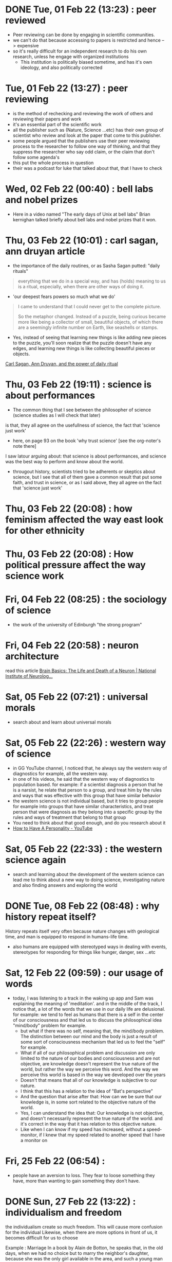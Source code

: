 * DONE Tue, 01 Feb 22 (13:23) : peer reviewed
- Peer reviewing can be done by engaging in scientific communities.
- we can't do that because accessing to papers is restricted and hence --> expensive 
- so it's really difficult for an independent research to do his own research, unless he engage with organized institutions
  - This institution is politically biased sometime, and has it's own ideology, and also politically corrected
* Tue, 01 Feb 22 (13:27) : peer reviewing
- is the method of rechecking and reviewing the work of others
  and reviewing their papers and work
- it's an essential part of the scientific work
- all the publisher such as (Nature, Science ...etc) has their own group of scientist
  who review and look at the paper that come to this publisher.
- some people argued that the publishers use their peer reviewing process to 
  the researcher to follow one way of thinking, and that they suppress the researcher
  who say odd claim, or the claim that don't follow some agenda's
- this put the whole process in question
- their was a podcast for luke that talked about that, that I have to check
* Wed, 02 Feb 22 (00:40) : bell labs and nobel prizes
- Here in a video named "The early days of Unix at bell labs"
  Brian kernighan talked briefly about bell labs and nobel prizes that it won.
* Thu, 03 Feb 22 (10:01) : carl sagan, ann druyan article
- the importance of the daily routines, or as Sasha Sagan putted: "daily rituals"
#+begin_quote
everything that we do in a special way, and has (holds) meaning to us is a ritual,
especially, when there are other ways of doing it.
#+end_quote
- 'our deepest fears powers so much what we do'
#+begin_quote
I came to understand that I could never get to the complete picture.

So the metaphor changed. Instead of a puzzle, being curious became more like being a collector of small, beautiful objects, of which there are a seemingly infinite number on Earth, like seashells or stamps.
#+end_quote
- Yes, instead of seeing that learning new things is like adding new pieces to the puzzle,
  you'll soon realize that the puzzle doesn't have any edges, and learning new things is like
  collecting beautiful pieces or objects. 

[[https://www.fastcompany.com/90472086/what-my-parents-carl-sagan-and-ann-druyan-taught-me-about-the-power-of-daily-rituals][Carl Sagan, Ann Druyan, and the power of daily ritual]]
* Thu, 03 Feb 22 (19:11) : science is about performances
- The common thing that I see between the philosopher of science (science studies as I will check that later)
is that, they all agree on the usefullness of science, the fact that 'science just work'
- here, on page 93 on the book 'why trust science' [see the org-noter's note there]
I saw latour arguing about: that science is about performances, and science was the best way to perform and know about the world.
- througout history, scientists tried to be adherents or skeptics about science, but I see that all of them gave a common result
  that put some faith, and trust in science, or as I said above, they all agree on the fact that 'science just work'
* Thu, 03 Feb 22 (20:08) : how feminism affected the way east look for other ethnicity 
* Thu, 03 Feb 22 (20:08) : How political pressure affect the way science work
* Fri, 04 Feb 22 (08:25) : the sociology of science
- the work of the university of Edinburgh "the strong program"
* Fri, 04 Feb 22 (20:58) : neuron architecture
read this article [[https://www.ninds.nih.gov/Disorders/Patient-Caregiver-Education/Life-and-Death-Neuron][Brain Basics: The Life and Death of a Neuron | National Institute of Neurolog...]]
[[file:~/org/notes/img/neuron/NeuronArchitecture.jpg]]
* Sat, 05 Feb 22 (07:21) : universal morals
- search about and learn about universal morals
* Sat, 05 Feb 22 (22:26) : western way of science
- in GG YouTube channel, I noticed that, he always say
  the western way of diagnostics for example, all the western way.
- in one of his videos, he said that the western way of diagnostics to population based.
  for example: if a scientist diagnosis a person that he is a narsist, he relate that person
  to a group, and treat him by the rules and ways that was effective with this group that have similar
  behavior
- the western science is not individual based, but it tries to group people for example into groups that
  have similar characteristics, and treat person that were diagnosis as they belong into a specific group
  by the rules and ways of treatment that belong to that group
- You need to think about that good enough, and do you research about it
- [[https://www.youtube.com/watch?v=t_NRIVq2vzM][How to Have A Personality - YouTube]]
* Sat, 05 Feb 22 (22:33) : the western science again
- search and learning about the development of the western science
  can lead me to think about a new way to doing science, investigating nature
  and also finding answers and exploring the world
* DONE Tue, 08 Feb 22 (08:48) : why history repeat itself?
CLOSED: [2022-06-13 Mon 06:13]
History repeats itself very often because nature changes with geological time, and man is equipped to respond in humans-life time.
- also humans are equipped with stereotyped ways in dealing with events, stereotypes for responding for things like hunger,
  danger, sex ...etc
* Sat, 12 Feb 22 (09:59) : our usage of words
- today, I was listening to a track in the waking up app
  and Sam was explaining the meaning of 'meditation'.
  and in the middle of the track, I notice that, a lot of the words that we
  use in our daily life are delusional. 
  for example: we tend to feel as humans that there is a self in the center of our consciousness 
  and that led us to discuss the philosophical idea "mind/body" problem for example.
  - but what if there was no self, meaning that, the mind/body problem. The distinction between our
    mind and the body is just a result of some sort of consciousness mechanism that led us to feel 
    the "self" for example.
  - What if all of our philosophical problem and discussion are only limited to the nature of our bodies and consciousness
    and are not objective, are knowledge doesn't represent the true nature of the world, but rather the way we perceive this word.
    And the way we perceive this world is based in the way we developed over the years
  - Doesn't that means that all of our knowledge is subjective to our nature.
  - I think that this has a relation to the idea of "Bat's perspective"
  - And the question that arise after that: How can we be sure that our knowledge is, in some sort related to the objective nature of the world.
  - Yes, I can understand the idea that: Our knowledge is not objective, and doesn't necessarily represent the true nature of the world.
    and it's correct in the way that it has relation to this objective nature.
  - Like when I can know if my speed has increased, without a speed-monitor, if I knew that my speed related to another speed that I have
    a monitor on
* Fri, 25 Feb 22 (06:54) : 
- people have an aversion to loss.
  They fear to loose something they have, more than wanting to gain something they don't have.
* DONE Sun, 27 Feb 22 (13:22) : individualism and freedom
CLOSED: [2022-06-13 Mon 06:31]
:PROPERTIES:
:ACTIVATED: [2022-06-13]
:END:
the individualism create so much freedom.
This will cause more confusion for the individual
Likewise, when there are more options in front of us, it becomes difficult for us to choose

Example :
Marriage
In a book by Alain de Botton, he speaks that, in the old days, when we had no choice but to marry
the neighbor's daughter, because she was the only girl available in the area, and such a young man
had not seen another girl, nor a more beautiful girl, he did not see that he was deprived of anything .

Contrary to what we see today, the first problem that might occur between two persons in a relationship,
one or both of them will think about the possibility of finding better person, which will only increase
the suffering.

Sometimes, happiness is a choice , constructed by awareness 

- one of the things that make the paradox of choice occur, is that we don't know what we want in front, and don't know our needs, because we don't understand ourselves.
- for me, the idea of abundance doesn't necessarily  must be physical, just knowing that their are other options, and your possibility to 
  reach these choices is enough, as they say, it just need more effort to achieve that, which will create sense of guilt with every choice to made, because you will feel that you were responsible for that, totally responsible, and that will create more suffering.
- I think that there is a relation to the middle-age crisis
* Sun, 27 Feb 22 (13:50) : so many choices leads to a decrease in happiness 
#+begin_quote
Schwartz found that having this unparalleled plethora of choice in the modern world was actually causing people to be less happy with their decisions
#+end_quote
* Sun, 27 Feb 22 (14:01) : knowing your limits
- knowing your limits might be a way to avoid the suffering that came with the paradox of choice.
* Sun, 27 Feb 22 (14:03) : relations [ paradox of choices]
- see if there is a relation between how the meaning of love shifted in the latest years,
  and the paradox of choices.
- for example: if the increase of people that can read, and the kind of novles that was published,
  and how that affected the way people see love and relations, knowing that there are other choices in this live.
  and also facing other kind of stories, like romeo and Juliet.
- if the emerge of multiple stories like that made an abundance of choices that people can choose.
* Sun, 27 Feb 22 (14:20) : knowing your self and knowing what you want.
- I think that knowing yourself, and knowing what you want is a great way to avoid the paradox of choices.
- it's like: the difference between cars-noob that can be scammed by an unwanted car.
  and an car expert that can choose the right car that fit among multiple choices.
* Sun, 27 Feb 22 (14:47) : great idea [paradox of choice]
#+begin_quote
The researchers concluded that while an abundance of options might initially seem attractive to consumers,
having too many options might actually cause someone not to make any decision at all.10
#+end_quote
- this have a relation to idea of: choosing the default, that I read it in "Seeking wisdom" book
- if there was too many options, we tend to not choose any, and maintain our default state.
* Sun, 06 Mar 22 (23:38) : why Iam against using sexy positions/photo in pop-songs
- because it target the primeval side of us, and we should use abstract endeavors for instead
* NEXT Fri, 18 Mar 22 (15:49) : the abandance
:PROPERTIES:
:ACTIVATED: [2022-06-13]
:END:
- I was watching "Carol 2015" movie, and at the time: 1:07:43 
  carol said: "again" to re-hear the song again
- At this moment I thought about the abandance that we live in nowadays; we can hear, and re-hear song to the degree that we begin to hate them.
- the abandance of song, the chance to hear them. the abandance of food.
- I think that, this is also the cause for the boredom that we feel nowadays.
- Scarcity make things valuable.
* Mon, 21 Mar 22 (14:07) : about the heliocentric system
Ptolemy thought that, the stars are too small, which may leads to the 
conclusion that the earth is stationary and the stars revolve around it
* Fri, 25 Mar 22 (20:01) : evolution and empathy for strangers
- I read sometimes about how empathy for strangers can be explained with evolution.
  the problem that I see is that, these explanation try to create a direct relation
  between the two subject that we try to study.
  but sometimes, some humans behavior can't be explained with this kind of approach
- take empathy for strangers for example, may be it's the result of empathy and the strong
  relation with whom we have blood relation, but it's nature and not rocket science
  and the evolution of such behavior can have "taux d'erreur" which lead to strange behavior
  like sacrificing for total strangers 
* Fri, 25 Mar 22 (20:57) : thinking about the endless of the universe
- think how our universe is endless, and infinite.
- is this finite measurements and limits that we see and feel has a relation only to the 
  way we perceive the world?
- I was watching " *Ryuu to sobakasu no hime* ' movie, the movie that Norene gave me, and I had this 
  insight on time 28:14 when we entered the stadium, it has millions and millions of characters
- here I thought that, virtually, we can create an infinite world, we wont encounter the limitation that
  we have in real life, we can create an endless stadium with ease, a stadium that can holds billions
  and not only millions.
- is our world like that, is the endless and the infinite nature of our universe is like that
  and the only limitation of the finite nature that we see has a relation to our nature and limitation
  and a species 
* Wed, 06 Apr 22 (11:56) : triple O
* Wed, 20 Apr 22 (11:55) : example of using pam

This is an example of how to make ~su~ create home directories using the ~pam_mkhomedir~ modules
- First check if the service you are going to use support the pam security, we use the ~ldd~ command for that.
  #+begin_src sh
    sudo ldd $(which su) | grep "libpam.so"
  #+end_src
  it seems that su support pam
- Go to ~/etc/pam.d/~ and open su-l
* Mon, 25 Apr 22 (22:06) : ssh server and ssh client
- The ssh server is the machine that we want to connect to
  so we install openssh-server package on that host
- ssh client must be installed in the machine that we will connect from
* Mon, 25 Apr 22 (22:07) : telnet
- in the past, they used telnet, and as we know, telnet send the data in clear text.
  in the past that wasn't a problem because all the network that was exist was internel/private network 
  before the internet become a thing, so using a telnet wasn't a problem
- Here we can see that the need ssh started with the appear of internet (in the mid-90 -- 1995 ...>--)
* Mon, 25 Apr 22 (22:10) : who invented ssh
- Tatu Ylonen
* Sun, 01 May 22 (12:34) : mit-biology #2
- chemical binding:
* Tue, 07 Jun 22 (00:00) : Death
** #1
- believing that there is a soul is the main reason we believe in some sort of live after death. 
  - death is just the destruction of material body, and because of the immaterial nature of my soul, it's very likely that my soul will survive
  - there is a relation to the mind-body.
- I don't think that death is a bad thing, I think that aging is the bad thing, loosing your power and youth is the bad thing.
- I think that death is a good end, but loosing power and aging is what we relate with death, that's why death has a bad reputation.
- suicid is a bad thing because death is bad, death has a bad reputation, that's why suicid is immoral behavior
** #2
- the question "is there a life after death" is an incorrect one,
  if the definition of death is "end of life", then the question to "is there a life after death" will become "is there a life after the end of life", here the answer will be "dah, obviously NO!"
  it's like asking: what happens in the movie after the movie ends.
- a more accurate way to ask the question: am I still exist after my bodily death, after the death of my body.
- in my cultural and religious heritage, I feel or recognize the word "Soul" or "روح" to be something like "air", something refreshing.
  Because there is this verse of Quran that says "و نفخ فيه من روحه", here the word "نفخ" has this feeling of pushing something like air, something refreshing to the body of a humans from the soul of God. 
  And like that, I have this feeling of refreshing related to "soul" and hence "Live", something beautiful and pleasing.
  Is there another way to understand the word "نفخ" ?
- in the mind-body problem there are:
  - the dualists: who claims that there is a Mind and a Body.
  - and Monists: there is only the Body.(a materialistic point of view)
    a body that can do things: sing, write, eat, fall in love and think ...etc
  - and there is this point of view that said: there is only the mind (soul), these people are known by: "The Idealism".
    all what is in existence is minds and their ideas
- the dualists :: the soul control the body, like tony stark control his suit from inside. and like in Iron Man, tony is the real and important thing, in dualism, the soul is the real and important thing.
- Perhaps the soul means: my memories, something like that.
- we tend to think and feel that: me refers to my soul, because, although that my body has been destroyed, I will still exist because my soul remains.
- It's something like: although I have a strong bond between me and my house, if you destroyed the house, I will still exist (you can relate your body to the house in this example).
- but there is not garantee that my soul will survive after the destruction of my body, just like when you pric my body with a nidle, my mind (soul) will react, may be there is a relation between the destruction of my body and the state of my soul (mind).
  - may be the destruction of my body will affect my mind, and my mind will react to that in some way, there is no garantee that my soul(mind) will survive my body destruction (death)
- if my soul survive my body death, how long it will survive, forever ? or for a certain amount of time.
- there is this question: if the soul is immaterial, isn't this an evidance that it will survive the materialistic destruction of the body?
  - but we can go back to the relation between the mind and the body idea, the essance of the idea in the first place.
    We came from the idea that a material effect affect the immaterial soul. hence, the material destruction of the body, does it affect the immaterial soul in the same way ?
* Mon, 13 Jun 22 (00:00) : religion has an individualism tendency
- a lot of religion has an individualism tendencies, and self salvation in christianity, and also in islam
  but what I see is that, these individualism tendencies is about the after life, and anything that has relation to faith and 3i9ab
* Mon, 13 Jun 22 (00:00) : the relation between altruism, game theory, and social contract of jan jack russeau
* Thu, 23 Jun 22 (12:02) : symmetry and simplicity
https://www.pnas.org/doi/epdf/10.1073/pnas.2113883119
Why there is symmetry in biological organisms,
because symmetrical shapes requires less information to produces compared to no-symmetrical shapes
symmetrical shapes represent simplicity

